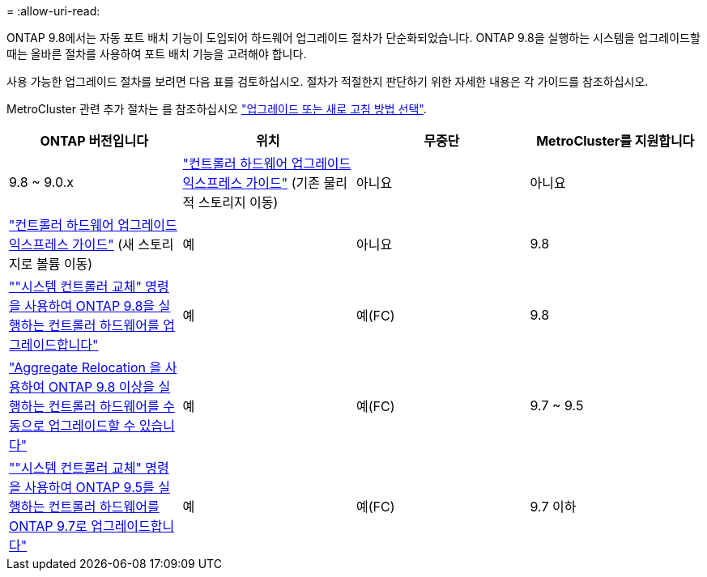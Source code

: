 = 
:allow-uri-read: 


ONTAP 9.8에서는 자동 포트 배치 기능이 도입되어 하드웨어 업그레이드 절차가 단순화되었습니다. ONTAP 9.8을 실행하는 시스템을 업그레이드할 때는 올바른 절차를 사용하여 포트 배치 기능을 고려해야 합니다.

사용 가능한 업그레이드 절차를 보려면 다음 표를 검토하십시오. 절차가 적절한지 판단하기 위한 자세한 내용은 각 가이드를 참조하십시오.

MetroCluster 관련 추가 절차는 를 참조하십시오 https://docs.netapp.com/us-en/ontap-metrocluster/upgrade/concept_choosing_an_upgrade_method_mcc.html["업그레이드 또는 새로 고침 방법 선택"].

[cols="4*"]
|===
| ONTAP 버전입니다 | 위치 | 무중단 | MetroCluster를 지원합니다 


 a| 
9.8 ~ 9.0.x
 a| 
https://docs.netapp.com/us-en/ontap-systems-upgrade/upgrade/upgrade-decide-to-use-this-guide.html["컨트롤러 하드웨어 업그레이드 익스프레스 가이드"] (기존 물리적 스토리지 이동)
 a| 
아니요
 a| 
아니요



 a| 
https://docs.netapp.com/us-en/ontap-systems-upgrade/upgrade/upgrade-decide-to-use-this-guide.html["컨트롤러 하드웨어 업그레이드 익스프레스 가이드"] (새 스토리지로 볼륨 이동)
 a| 
예
 a| 
아니요



 a| 
9.8
 a| 
https://docs.netapp.com/us-en/ontap-systems-upgrade/upgrade/upgrade-decide-to-use-this-guide.html[""시스템 컨트롤러 교체" 명령을 사용하여 ONTAP 9.8을 실행하는 컨트롤러 하드웨어를 업그레이드합니다"]
 a| 
예
 a| 
예(FC)



 a| 
9.8
 a| 
https://docs.netapp.com/us-en/ontap-systems-upgrade/upgrade-arl-manual-app/index.html["Aggregate Relocation 을 사용하여 ONTAP 9.8 이상을 실행하는 컨트롤러 하드웨어를 수동으로 업그레이드할 수 있습니다"]
 a| 
예
 a| 
예(FC)



 a| 
9.7 ~ 9.5
 a| 
https://docs.netapp.com/us-en/ontap-systems-upgrade/upgrade-arl-auto/index.html[""시스템 컨트롤러 교체" 명령을 사용하여 ONTAP 9.5를 실행하는 컨트롤러 하드웨어를 ONTAP 9.7로 업그레이드합니다"]
 a| 
예
 a| 
예(FC)



 a| 
9.7 이하
 a| 
https://docs.netapp.com/us-en/ontap-systems-upgrade/upgrade-arl-manual/index.html["Aggregate Relocation을 사용하여 컨트롤러 업그레이드 ONTAP 9.7 이하를 실행하는 컨트롤러 하드웨어를 수동으로 업그레이드합니다"]
 a| 
예
 a| 
예(FC)

|===
